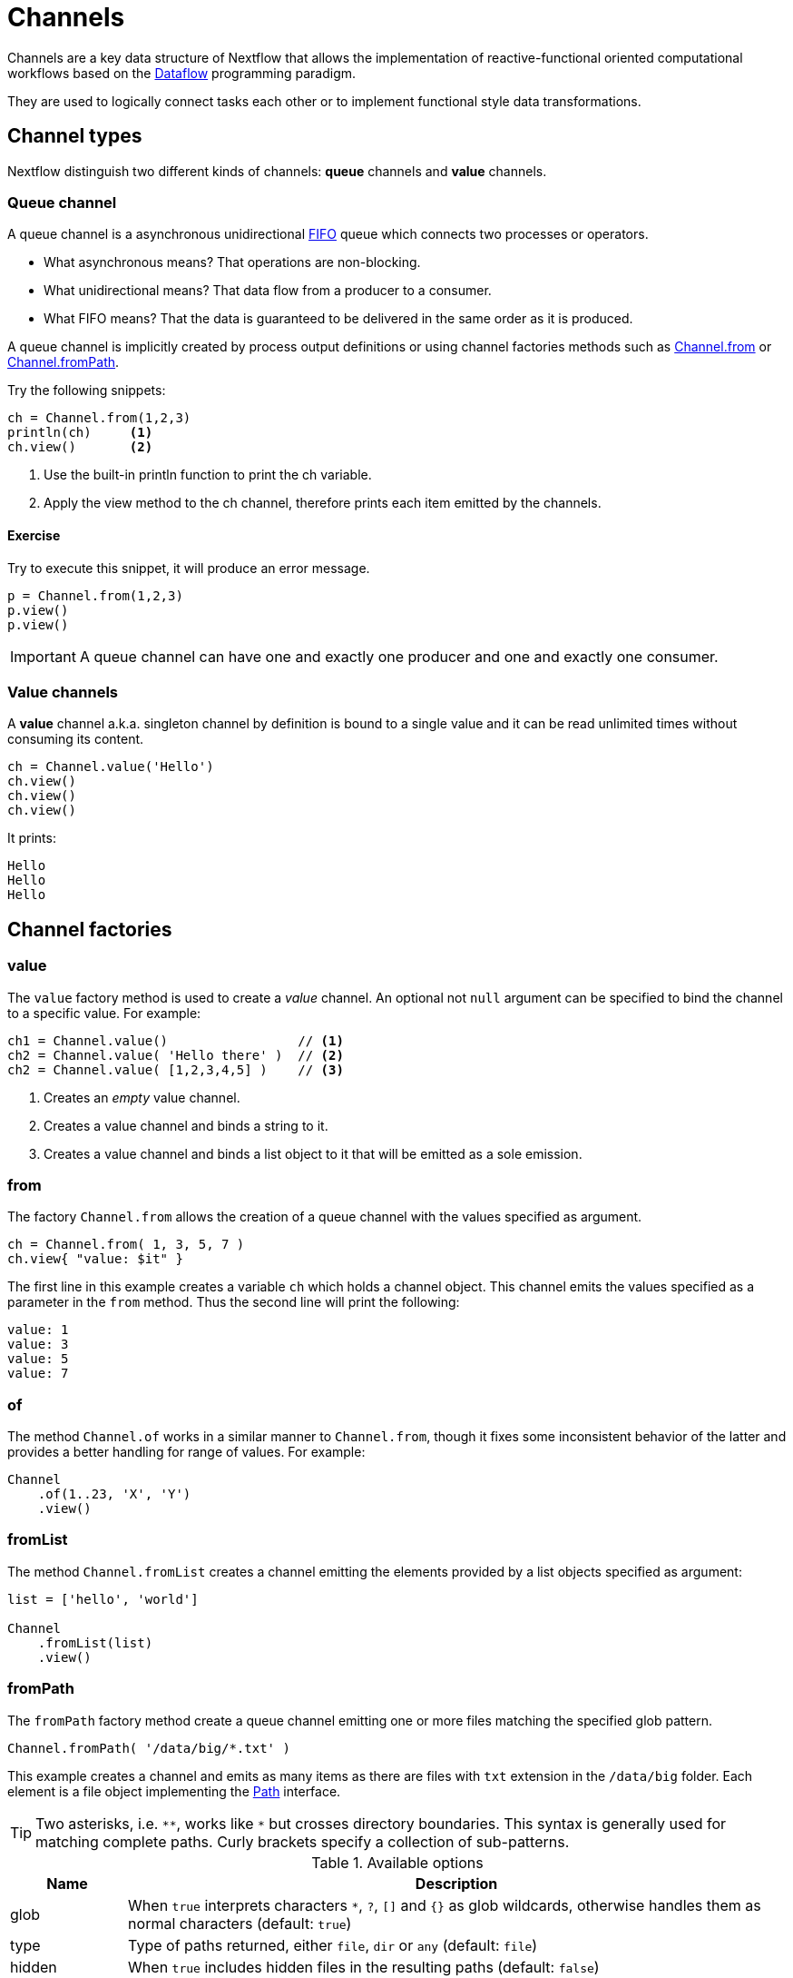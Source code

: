 = Channels

Channels are a key data structure of Nextflow that allows the implementation of reactive-functional oriented computational 
workflows based on the https://en.wikipedia.org/wiki/Dataflow_programming[Dataflow] programming paradigm.

They are used to logically connect tasks each other or to implement functional style data transformations.

== Channel types

Nextflow distinguish two different kinds of channels: *queue* channels and *value* channels.

=== Queue channel

A queue channel is a asynchronous unidirectional https://en.wikipedia.org/wiki/FIFO_(computing_and_electronics)[FIFO] 
queue which connects two processes or operators.

[square]
* What asynchronous means? That operations are non-blocking.

* What unidirectional means? That data flow from a producer to a consumer.

* What FIFO means? That the data is guaranteed to be delivered in the same order as it is produced.

A queue channel is implicitly created by process output definitions or using channel factories methods 
such as https://www.nextflow.io/docs/latest/channel.html#from[Channel.from] or https://www.nextflow.io/docs/latest/channel.html#frompath[Channel.fromPath].

Try the following snippets:

[source,nextflow,linenums]
----
ch = Channel.from(1,2,3)
println(ch)     <1>
ch.view()       <2>
----
<1> Use the built-in println function to print the ch variable.
<2> Apply the view method to the ch channel, therefore prints each item emitted by the channels.

==== Exercise

Try to execute this snippet, it will produce an error message.

[source,nextflow,linenums]
----
p = Channel.from(1,2,3)
p.view()
p.view()
----

IMPORTANT: A queue channel can have one and exactly one producer and one and exactly one consumer. 

=== Value channels

A *value* channel a.k.a. singleton channel by definition is bound to a single value and it can be read unlimited times without consuming its content.

[source,nextflow,linenums]
----
ch = Channel.value('Hello')
ch.view()
ch.view()
ch.view()
----

It prints: 

```
Hello
Hello
Hello
```

== Channel factories 


=== value

The `value` factory method is used to create a _value_ channel. An optional not ``null`` argument
can be specified to bind the channel to a specific value. For example:

[source,nextflow,linenums]
----
ch1 = Channel.value()                 // <1>
ch2 = Channel.value( 'Hello there' )  // <2>
ch2 = Channel.value( [1,2,3,4,5] )    // <3>
----

<1> Creates an _empty_ value channel. 
<2> Creates a value channel and binds a string to it.
<3> Creates a value channel and binds a list object to it that will be emitted as a sole emission.

=== from 

The factory `Channel.from` allows the creation of a queue channel with the values specified as argument. 

[source,nextflow,linenums]
----
ch = Channel.from( 1, 3, 5, 7 )
ch.view{ "value: $it" }
----

The first line in this example creates a variable `ch` which holds a channel object. This channel emits the values specified as a parameter in the `from` method. Thus the second line will print the following:

----
value: 1
value: 3
value: 5
value: 7
----

=== of

The method `Channel.of` works in a similar manner to `Channel.from`, though it fixes some inconsistent behavior of the latter and provides a better handling for range of values. For example:

[source,nextflow,linenums]
----
Channel
    .of(1..23, 'X', 'Y')
    .view()
----

=== fromList

The method `Channel.fromList` creates a channel emitting the elements provided by a list objects specified as argument:

[source,nextflow,linenums]
----
list = ['hello', 'world']

Channel
    .fromList(list)
    .view()
----

=== fromPath

The `fromPath` factory method create a queue channel emitting one or more files 
matching the specified glob pattern. 

[source,nextflow,linenums]
----
Channel.fromPath( '/data/big/*.txt' )
----

This example creates a channel and emits as many items as there are files with `txt` extension in the `/data/big` folder. Each element is a file object implementing the https://docs.oracle.com/javase/8/docs/api/java/nio/file/Paths.html[Path] interface.  

TIP: Two asterisks, i.e. `\**`, works like `*` but crosses directory boundaries. This syntax is generally used for matching complete paths. Curly brackets specify a collection of sub-patterns.


.Available options 
[%header,cols="15%,85%"] 
|===
|Name
|Description

|glob
|When ``true`` interprets characters ``*``, ``?``, ``[]`` and ``{}`` as glob wildcards, otherwise handles them as normal characters (default: ``true``)

|type
| Type of paths returned, either ``file``, ``dir`` or ``any`` (default: ``file``)

|hidden
| When ``true`` includes hidden files in the resulting paths (default: ``false``)

|maxDepth
| Maximum number of directory levels to visit (default: `no limit`)

|followLinks
| When ``true`` it follows symbolic links during directories tree traversal, otherwise they are managed as files (default: ``true``)

|relative
| When ``true`` returned paths are relative to the top-most common directory (default: ``false``)

|checkIfExists
| When ``true`` throws an exception of the specified path do not exist in the file system (default: ``false``)
|===

Learn more about the blog pattern syntax at https://docs.oracle.com/javase/tutorial/essential/io/fileOps.html#glob[this link].

==== Exercise 

Use the `Channel.fromPath` method to create a channel emitting all files with the suffix `.fq` in the `data/ggal/` and any subdirectory, then print the file name.


=== fromFilePairs

The `fromFilePairs` method creates a channel emitting the file pairs matching a glob pattern provided by the user. The matching files are emitted as tuples in which the first element is the grouping key of the matching pair and the second element is the list of files (sorted in lexicographical order).

[source,nextflow,linenums]
----
Channel
    .fromFilePairs('/my/data/SRR*_{1,2}.fastq')
    .view()
----

It will produce an output similar to the following:

```
[SRR493366, [/my/data/SRR493366_1.fastq, /my/data/SRR493366_2.fastq]]
[SRR493367, [/my/data/SRR493367_1.fastq, /my/data/SRR493367_2.fastq]]
[SRR493368, [/my/data/SRR493368_1.fastq, /my/data/SRR493368_2.fastq]]
[SRR493369, [/my/data/SRR493369_1.fastq, /my/data/SRR493369_2.fastq]]
[SRR493370, [/my/data/SRR493370_1.fastq, /my/data/SRR493370_2.fastq]]
[SRR493371, [/my/data/SRR493371_1.fastq, /my/data/SRR493371_2.fastq]]
```

IMPORTANT: The glob pattern must contain at least a star wildcard character.

.Available options 
[%header,cols="15%,85%"] 
|===
|Name
|Description

|type            
|Type of paths returned, either ``file``, ``dir`` or ``any`` (default: ``file``)

|hidden          
|When ``true`` includes hidden files in the resulting paths (default: ``false``)

|maxDepth        
|Maximum number of directory levels to visit (default: `no limit`)

|followLinks     
| When ``true`` it follows symbolic links during directories tree traversal, otherwise they are managed as files (default: ``true``)

|size            
| Defines the number of files each emitted item is expected to hold (default: 2). Set to ``-1`` for any.

|flat            
|When ``true`` the matching files are produced as sole elements in the emitted tuples (default: ``false``).

|checkIfExists
| When ``true`` throws an exception of the specified path do not exist in the file system (default: ``false``)
|===

==== Exercise 

Use the `fromFilePairs` method to create a channel emitting all pairs of fastq read in the `data/ggal/` 
directory and print them. 

Then use the `flat:true` option and compare the output with the previous execution. 

